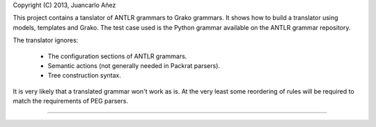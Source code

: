 Copyright (C) 2013, Juancarlo Añez

This project contains a tanslator of ANTLR grammars to Grako grammars. It shows
how to build a translator using models, templates and Grako. The test case used
is the Python grammar available on the ANTLR grammar repository.

The translator ignores:

    * The configuration sections of ANTLR grammars.
    * Semantic actions (not generally needed in Packrat parsers).
    * Tree construction syntax.

It is very likely that a translated grammar won't work as is. At the very least
some reordering of rules will be required to match the requirements of PEG
parsers.

----
